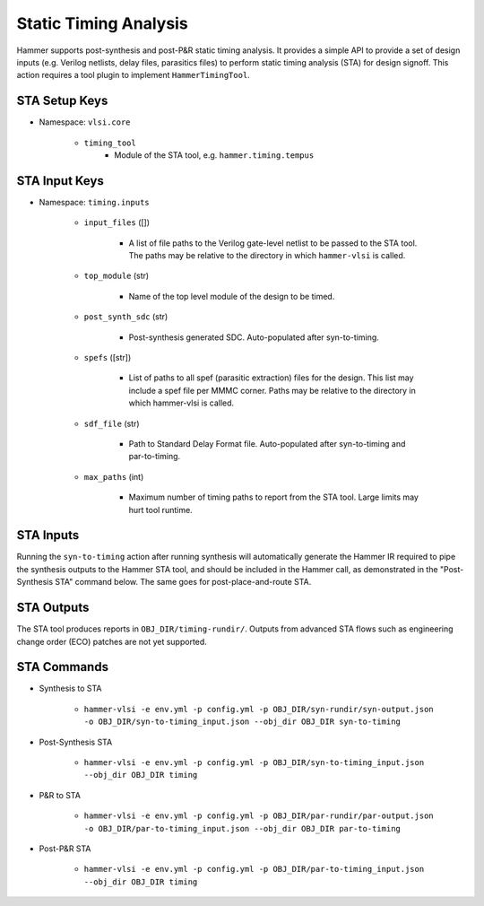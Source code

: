 Static Timing Analysis
===============================

Hammer supports post-synthesis and post-P&R static timing analysis. It provides a simple API to provide a set of design inputs (e.g. Verilog netlists, delay files, parasitics files) to perform static timing analysis (STA) for design signoff.
This action requires a tool plugin to implement ``HammerTimingTool``.

STA Setup Keys
-------------------------------

* Namespace: ``vlsi.core``

    * ``timing_tool``
        * Module of the STA tool, e.g. ``hammer.timing.tempus``

STA Input Keys
-------------------------------

* Namespace: ``timing.inputs``

    * ``input_files`` ([])

        * A list of file paths to the Verilog gate-level netlist to be passed to the STA tool. The paths may be relative to the directory in which ``hammer-vlsi`` is called.

    * ``top_module`` (str)

        * Name of the top level module of the design to be timed.

    * ``post_synth_sdc`` (str)

        * Post-synthesis generated SDC. Auto-populated after syn-to-timing.

    * ``spefs`` ([str])

        * List of paths to all spef (parasitic extraction) files for the design. This list may include a spef file per MMMC corner. Paths may be relative to the directory in which hammer-vlsi is called.

    * ``sdf_file`` (str)

        * Path to Standard Delay Format file. Auto-populated after syn-to-timing and par-to-timing.

    * ``max_paths`` (int)

        * Maximum number of timing paths to report from the STA tool. Large limits may hurt tool runtime.

STA Inputs
-------------------------------

Running the ``syn-to-timing`` action after running synthesis will automatically generate the Hammer IR required to pipe the synthesis outputs to the Hammer STA tool, and should be included in the Hammer call, as demonstrated in the "Post-Synthesis STA" command below.  The same goes for post-place-and-route STA.

STA Outputs
-------------------------------

The STA tool produces reports in ``OBJ_DIR/timing-rundir/``. Outputs from advanced STA flows such as engineering change order (ECO) patches are not yet supported.

STA Commands
-------------------------------

* Synthesis to STA 

    * ``hammer-vlsi -e env.yml -p config.yml -p OBJ_DIR/syn-rundir/syn-output.json -o OBJ_DIR/syn-to-timing_input.json --obj_dir OBJ_DIR syn-to-timing``

* Post-Synthesis STA 

    * ``hammer-vlsi -e env.yml -p config.yml -p OBJ_DIR/syn-to-timing_input.json --obj_dir OBJ_DIR timing``

* P&R to STA 

    * ``hammer-vlsi -e env.yml -p config.yml -p OBJ_DIR/par-rundir/par-output.json -o OBJ_DIR/par-to-timing_input.json --obj_dir OBJ_DIR par-to-timing``

* Post-P&R STA 

    * ``hammer-vlsi -e env.yml -p config.yml -p OBJ_DIR/par-to-timing_input.json --obj_dir OBJ_DIR timing``
